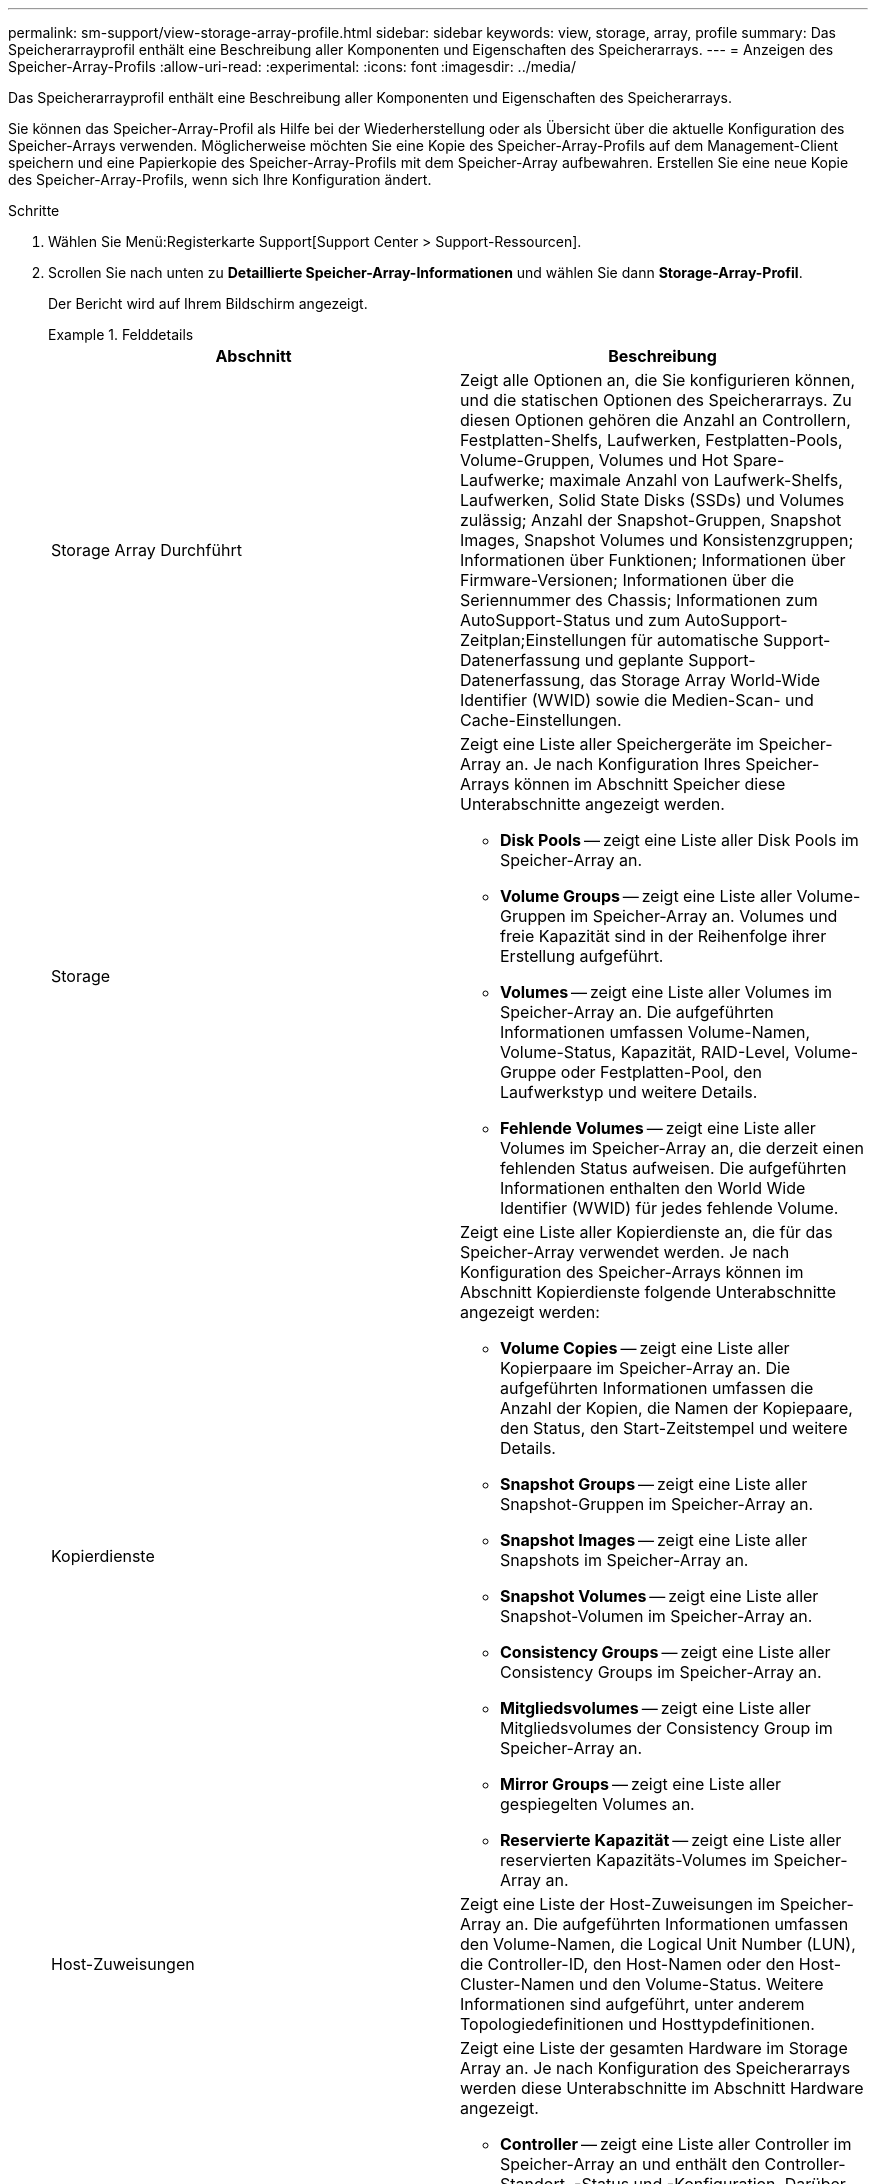 ---
permalink: sm-support/view-storage-array-profile.html 
sidebar: sidebar 
keywords: view, storage, array, profile 
summary: Das Speicherarrayprofil enthält eine Beschreibung aller Komponenten und Eigenschaften des Speicherarrays. 
---
= Anzeigen des Speicher-Array-Profils
:allow-uri-read: 
:experimental: 
:icons: font
:imagesdir: ../media/


[role="lead"]
Das Speicherarrayprofil enthält eine Beschreibung aller Komponenten und Eigenschaften des Speicherarrays.

Sie können das Speicher-Array-Profil als Hilfe bei der Wiederherstellung oder als Übersicht über die aktuelle Konfiguration des Speicher-Arrays verwenden. Möglicherweise möchten Sie eine Kopie des Speicher-Array-Profils auf dem Management-Client speichern und eine Papierkopie des Speicher-Array-Profils mit dem Speicher-Array aufbewahren. Erstellen Sie eine neue Kopie des Speicher-Array-Profils, wenn sich Ihre Konfiguration ändert.

.Schritte
. Wählen Sie Menü:Registerkarte Support[Support Center > Support-Ressourcen].
. Scrollen Sie nach unten zu *Detaillierte Speicher-Array-Informationen* und wählen Sie dann *Storage-Array-Profil*.
+
Der Bericht wird auf Ihrem Bildschirm angezeigt.

+
.Felddetails
====
[cols="2*"]
|===
| Abschnitt | Beschreibung 


 a| 
Storage Array Durchführt
 a| 
Zeigt alle Optionen an, die Sie konfigurieren können, und die statischen Optionen des Speicherarrays. Zu diesen Optionen gehören die Anzahl an Controllern, Festplatten-Shelfs, Laufwerken, Festplatten-Pools, Volume-Gruppen, Volumes und Hot Spare-Laufwerke; maximale Anzahl von Laufwerk-Shelfs, Laufwerken, Solid State Disks (SSDs) und Volumes zulässig; Anzahl der Snapshot-Gruppen, Snapshot Images, Snapshot Volumes und Konsistenzgruppen; Informationen über Funktionen; Informationen über Firmware-Versionen; Informationen über die Seriennummer des Chassis; Informationen zum AutoSupport-Status und zum AutoSupport-Zeitplan;Einstellungen für automatische Support-Datenerfassung und geplante Support-Datenerfassung, das Storage Array World-Wide Identifier (WWID) sowie die Medien-Scan- und Cache-Einstellungen.



 a| 
Storage
 a| 
Zeigt eine Liste aller Speichergeräte im Speicher-Array an. Je nach Konfiguration Ihres Speicher-Arrays können im Abschnitt Speicher diese Unterabschnitte angezeigt werden.

** *Disk Pools* -- zeigt eine Liste aller Disk Pools im Speicher-Array an.
** *Volume Groups* -- zeigt eine Liste aller Volume-Gruppen im Speicher-Array an. Volumes und freie Kapazität sind in der Reihenfolge ihrer Erstellung aufgeführt.
** *Volumes* -- zeigt eine Liste aller Volumes im Speicher-Array an. Die aufgeführten Informationen umfassen Volume-Namen, Volume-Status, Kapazität, RAID-Level, Volume-Gruppe oder Festplatten-Pool, den Laufwerkstyp und weitere Details.
** *Fehlende Volumes* -- zeigt eine Liste aller Volumes im Speicher-Array an, die derzeit einen fehlenden Status aufweisen. Die aufgeführten Informationen enthalten den World Wide Identifier (WWID) für jedes fehlende Volume.




 a| 
Kopierdienste
 a| 
Zeigt eine Liste aller Kopierdienste an, die für das Speicher-Array verwendet werden. Je nach Konfiguration des Speicher-Arrays können im Abschnitt Kopierdienste folgende Unterabschnitte angezeigt werden:

** *Volume Copies* -- zeigt eine Liste aller Kopierpaare im Speicher-Array an. Die aufgeführten Informationen umfassen die Anzahl der Kopien, die Namen der Kopiepaare, den Status, den Start-Zeitstempel und weitere Details.
** *Snapshot Groups* -- zeigt eine Liste aller Snapshot-Gruppen im Speicher-Array an.
** *Snapshot Images* -- zeigt eine Liste aller Snapshots im Speicher-Array an.
** *Snapshot Volumes* -- zeigt eine Liste aller Snapshot-Volumen im Speicher-Array an.
** *Consistency Groups* -- zeigt eine Liste aller Consistency Groups im Speicher-Array an.
** *Mitgliedsvolumes* -- zeigt eine Liste aller Mitgliedsvolumes der Consistency Group im Speicher-Array an.
** *Mirror Groups* -- zeigt eine Liste aller gespiegelten Volumes an.
** *Reservierte Kapazität* -- zeigt eine Liste aller reservierten Kapazitäts-Volumes im Speicher-Array an.




 a| 
Host-Zuweisungen
 a| 
Zeigt eine Liste der Host-Zuweisungen im Speicher-Array an. Die aufgeführten Informationen umfassen den Volume-Namen, die Logical Unit Number (LUN), die Controller-ID, den Host-Namen oder den Host-Cluster-Namen und den Volume-Status. Weitere Informationen sind aufgeführt, unter anderem Topologiedefinitionen und Hosttypdefinitionen.



 a| 
Trennt
 a| 
Zeigt eine Liste der gesamten Hardware im Storage Array an. Je nach Konfiguration des Speicherarrays werden diese Unterabschnitte im Abschnitt Hardware angezeigt.

** *Controller* -- zeigt eine Liste aller Controller im Speicher-Array an und enthält den Controller-Standort, -Status und -Konfiguration. Darüber hinaus sind Informationen zu Laufwerkskanälen, Informationen zu Host-Kanälen und Informationen zu Ethernet-Ports enthalten.
** *Drives* -- zeigt eine Liste aller Laufwerke im Speicher-Array an. Die Laufwerke werden in der Reihenfolge der Shelf-ID, der Fach-ID und der Steckplatz-ID aufgelistet. Die aufgeführten Informationen umfassen die Shelf-ID, die Fach-ID, die Steckplatz-ID, den Status, die Rohkapazität, Der Medientyp, der Schnittstellentyp, die aktuelle Datenrate, die Produkt-ID und die Firmware-Version für jedes Laufwerk. Der Abschnitt zu Laufwerken enthält außerdem Channel-Informationen, Informationen zur Hot-Spare-Abdeckung und Informationen zum Verschleiß (nur für SSD-Laufwerke). Die Verschleißinformationen umfassen den Prozentsatz der verwendeten Haltbarkeit. Dies ist die Menge der Daten, die auf die bisherigen SSD-Laufwerke geschrieben wurden, geteilt durch die theoretische Gesamtschreibgrenze der Laufwerke.
** *Drive Channels* -- zeigt Informationen zu allen Laufwerkskanälen im Speicher-Array an. Die aufgeführten Informationen umfassen den Kanalstatus, den Verbindungsstatus (falls zutreffend), die Anzahl der Laufwerke und die Anzahl der kumulativen Fehler.
** *Shelves* -- zeigt Informationen zu allen Regalen im Speicher-Array an. Die aufgeführten Informationen umfassen Laufwerktypen und Statusinformationen für jede Komponente des Shelf. Zu den Shelf-Komponenten gehören u. a. Akku-Pakete, SFP-Transceiver (Small Form-factor Pluggable), Behälter mit Stromversorgung und Lüfter sowie EAM-Behälter (Input/Output Module). Im Abschnitt Hardware wird auch die Sicherheitsschlüsselkennung angezeigt, wenn ein Sicherheitsschlüssel vom Speicher-Array verwendet wird.




 a| 
Funktionen
 a| 
Zeigt eine Liste der installierten Funktionspakete sowie eine maximal zulässige Anzahl von Snapshot-Gruppen, Snapshots (alt) und Volumes pro Host oder Host-Cluster an. Die Informationen im Abschnitt Funktionen umfassen auch die Laufwerksicherheit, d. h., ob das Speicher-Array aktiviert ist oder die Sicherheit deaktiviert ist.

|===
====
. Um das Speicher-Array-Profil zu durchsuchen, geben Sie einen Suchbegriff in das Textfeld *Suchen* ein, und klicken Sie dann auf *Suchen*.
+
Alle übereinstimmenden Begriffe werden hervorgehoben. Um alle Ergebnisse nacheinander durchzublättern, klicken Sie mit * Suchen*.

. Klicken Sie zum Speichern des Speicher-Array-Profils auf *Speichern*.
+
Die Datei wird im Ordner Downloads für Ihren Browser mit dem Namen gespeichert `storage-array-profile.txt`.


